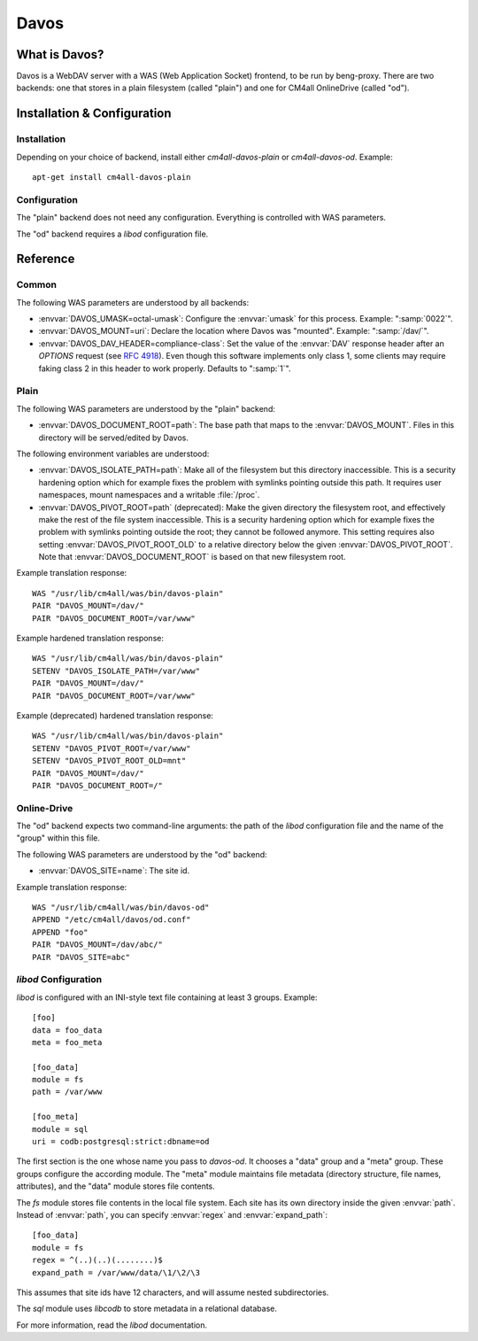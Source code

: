 Davos
=====

What is Davos?
--------------

Davos is a WebDAV server with a WAS (Web Application Socket) frontend,
to be run by beng-proxy.  There are two backends: one that stores in a
plain filesystem (called "plain") and one for CM4all OnlineDrive
(called "od").


Installation & Configuration
----------------------------

Installation
^^^^^^^^^^^^

Depending on your choice of backend, install either
`cm4all-davos-plain` or `cm4all-davos-od`.  Example::

  apt-get install cm4all-davos-plain

Configuration
^^^^^^^^^^^^^

The "plain" backend does not need any configuration.  Everything is
controlled with WAS parameters.

The "od" backend requires a `libod` configuration file.


Reference
---------

Common
^^^^^^

The following WAS parameters are understood by all backends:

- :envvar:`DAVOS_UMASK=octal-umask`: Configure the :envvar:`umask` for this
  process.  Example: ":samp:`0022`".

- :envvar:`DAVOS_MOUNT=uri`: Declare the location where Davos was "mounted".
  Example: ":samp:`/dav/`".

- :envvar:`DAVOS_DAV_HEADER=compliance-class`: Set the value of the
  :envvar:`DAV` response header after an `OPTIONS` request (see
  :rfc:`4918#section-10.1`).  Even though this software implements only class
  1, some clients may require faking class 2 in this header to work
  properly.  Defaults to ":samp:`1`".

Plain
^^^^^

The following WAS parameters are understood by the "plain" backend:

- :envvar:`DAVOS_DOCUMENT_ROOT=path`: The base path that maps to the
  :envvar:`DAVOS_MOUNT`.  Files in this directory will be served/edited
  by Davos.

The following environment variables are understood:

- :envvar:`DAVOS_ISOLATE_PATH=path`: Make all of the filesystem but
  this directory inaccessible.  This is a security hardening option
  which for example fixes the problem with symlinks pointing outside
  this path.  It requires user namespaces, mount namespaces and a
  writable :file:`/proc`.

- :envvar:`DAVOS_PIVOT_ROOT=path` (deprecated): Make the given directory the
  filesystem root, and effectively make the rest of the file system
  inaccessible.  This is a security hardening option which for example
  fixes the problem with symlinks pointing outside the root; they
  cannot be followed anymore.  This setting requires also setting
  :envvar:`DAVOS_PIVOT_ROOT_OLD` to a relative directory below the
  given :envvar:`DAVOS_PIVOT_ROOT`.  Note that
  :envvar:`DAVOS_DOCUMENT_ROOT` is based on that new filesystem root.

Example translation response::

  WAS "/usr/lib/cm4all/was/bin/davos-plain"
  PAIR "DAVOS_MOUNT=/dav/"
  PAIR "DAVOS_DOCUMENT_ROOT=/var/www"

Example hardened translation response::

  WAS "/usr/lib/cm4all/was/bin/davos-plain"
  SETENV "DAVOS_ISOLATE_PATH=/var/www"
  PAIR "DAVOS_MOUNT=/dav/"
  PAIR "DAVOS_DOCUMENT_ROOT=/var/www"

Example (deprecated) hardened translation response::

  WAS "/usr/lib/cm4all/was/bin/davos-plain"
  SETENV "DAVOS_PIVOT_ROOT=/var/www"
  SETENV "DAVOS_PIVOT_ROOT_OLD=mnt"
  PAIR "DAVOS_MOUNT=/dav/"
  PAIR "DAVOS_DOCUMENT_ROOT=/"

Online-Drive
^^^^^^^^^^^^

The "od" backend expects two command-line arguments: the path of the
`libod` configuration file and the name of the "group" within this
file.

The following WAS parameters are understood by the "od" backend:

- :envvar:`DAVOS_SITE=name`: The site id.

Example translation response::

  WAS "/usr/lib/cm4all/was/bin/davos-od"
  APPEND "/etc/cm4all/davos/od.conf"
  APPEND "foo"
  PAIR "DAVOS_MOUNT=/dav/abc/"
  PAIR "DAVOS_SITE=abc"

`libod` Configuration
^^^^^^^^^^^^^^^^^^^^^

`libod` is configured with an INI-style
text file containing at least 3 groups.  Example::

  [foo]
  data = foo_data
  meta = foo_meta

  [foo_data]
  module = fs
  path = /var/www

  [foo_meta]
  module = sql
  uri = codb:postgresql:strict:dbname=od

The first section is the one whose name you pass to `davos-od`.  It
chooses a "data" group and a "meta" group.  These groups configure the
according module.  The "meta" module maintains file metadata
(directory structure, file names, attributes), and the "data" module
stores file contents.

The `fs` module stores file contents in
the local file system.  Each site has its own directory
inside the given :envvar:`path`.  Instead of
:envvar:`path`, you can specify
:envvar:`regex` and :envvar:`expand_path`::

  [foo_data]
  module = fs
  regex = ^(..)(..)(........)$
  expand_path = /var/www/data/\1/\2/\3

This assumes that site ids have 12 characters, and will assume nested
subdirectories.

The `sql` module uses `libcodb` to store metadata in a relational
database.

For more information, read the `libod` documentation.
